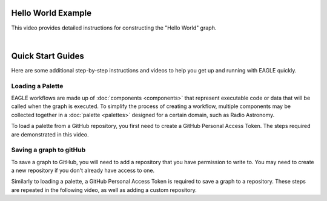 Hello World Example
===================

This video provides detailed instructions for constructing the "Hello World" graph.

.. raw:: html
    :file: _static/helloWorld_creation_video.html

|

Quick Start Guides
==================

Here are some additional step-by-step instructions and videos to help you get up and running with EAGLE quickly.

Loading a Palette
-----------------

EAGLE workflows are made up of :doc:`components <components>` that represent executable code or data that will be called when the graph is executed. To simplify the process of creating a workflow, multiple components may be collected together in a :doc:`palette <palettes>` designed for a certain domain, such as Radio Astronomy.

To load a palette from a GitHub repository, you first need to create a GitHub Personal Access Token. The steps required are demonstrated in this video.

.. raw:: html
    :file: _static/video1.html

.. Creating a new graph
.. --------------------
..
.. You can begin creating a new graph by using the "New" menu and selecting "Create New Graph". With a palette already loaded, the components may be added to the workspace. Things to keep in mind are:
..
.. * Components processed by each node on the cluster are set as parents, with components processed by GPUs on each node set as children.
.. * Selecting "Memory" for Data Components minimises the number of times data is moved around.
..
.. The following video provides a walkthrough for the creation of a specific graph, showing many of the features used to construct a workflow in EAGLE. A video providing a brief background overview of this workflow `may be viewed here <https://vimeo.com/458850054>`_, with a more detailed presentation `available here <https://vimeo.com/481476735>`_.
..
.. .. raw:: html
..     :file: _static/video2.html

Saving a graph to gitHub
------------------------

To save a graph to GitHub, you will need to add a repository that you have permission to write to. You may need to create a new repository if you don't already have access to one.

Similarly to loading a palette, a GitHub Personal Access Token is required to save a graph to a repository. These steps are repeated in the following video, as well as adding a custom repository.

.. raw:: html
    :file: _static/video3.html

.. raw:: html
    :file: _static/load_videos.html
